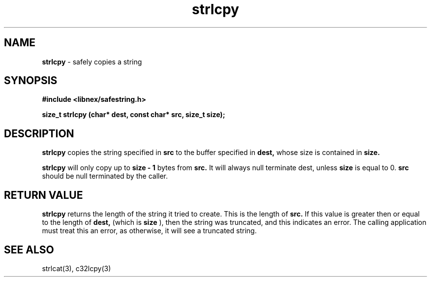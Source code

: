 .TH strlcpy 3 2022-05-11
.SH NAME
.B strlcpy
\- safely copies a string

.SH SYNOPSIS
.B "#include <libnex/safestring.h>"
.sp
.B "size_t strlcpy (char* dest, const char* src, size_t size);"
.br

.SH DESCRIPTION
.B strlcpy
copies the string specified in
.B src
to the buffer specified in
.B dest,
whose size is contained in
.B size.
.sp
.B strlcpy
will only copy up to
.B size - 1
bytes from
.B src.
It will always null terminate dest, unless
.B size
is equal to 0.
.B src
should be null terminated by the caller.

.SH RETURN VALUE
.B strlcpy
returns the length of the string it tried to create. This is the length of
.B src.
If this value is greater then or equal to the length of
.B dest,
(which is
.B size
), then the string was truncated, and this indicates an error.
The calling application must treat this an error, as otherwise, it will see
a truncated string.

.SH SEE ALSO
strlcat(3), c32lcpy(3)
